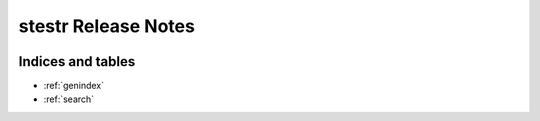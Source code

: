 ===========================
 stestr Release Notes
===========================

 .. toctree::
    :maxdepth: 1

    unreleased

Indices and tables
==================

* :ref:`genindex`
* :ref:`search`
